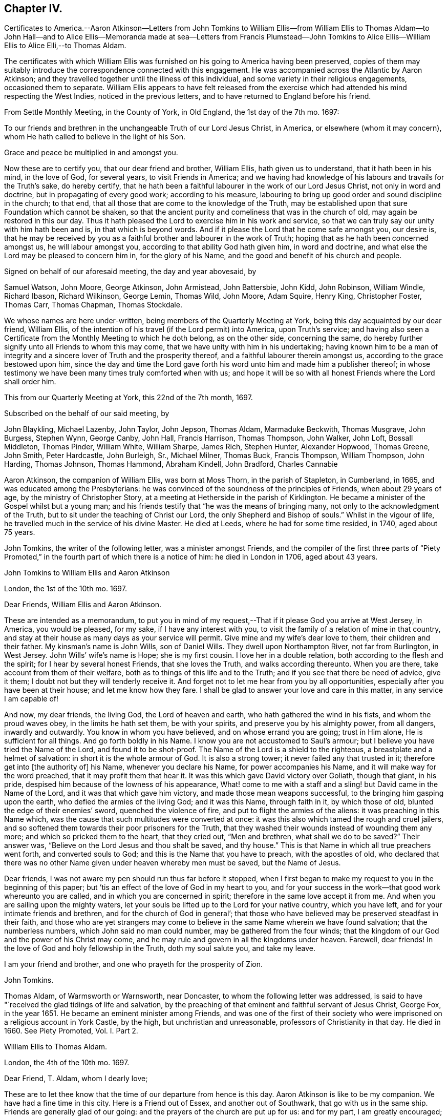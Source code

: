 == Chapter IV.

Certificates to America.--Aaron Atkinson--Letters from John Tomkins to
William Ellis--from William Ellis to Thomas Aldam--to John Hall--and to
Alice Ellis--Memoranda made at sea--Letters from Francis Plumstead--John
Tomkins to Alice Ellis--William Ellis to Alice Elli,--to Thomas Aldam.

The certificates with which William Ellis was furnished
on his going to America having been preserved,
copies of them may suitably introduce the correspondence connected with this engagement.
He was accompanied across the Atlantic by Aaron Atkinson;
and they travelled together until the illness of this individual,
and some variety in their religious engagements, occasioned them to separate.
William Ellis appears to have felt released from the exercise
which had attended his mind respecting the West Indies,
noticed in the previous letters, and to have returned to England before his friend.

From Settle Monthly Meeting, in the County of York, in Old England,
the 1st day of the 7th mo.
1697:

To our friends and brethren in the unchangeable Truth of our Lord Jesus Christ,
in America, or elsewhere (whom it may concern),
whom He hath called to believe in the light of his Son.

Grace and peace be multiplied in and amongst you.

Now these are to certify you, that our dear friend and brother, William Ellis,
hath given us to understand, that it hath been in his mind, in the love of God,
for several years, to visit Friends in America;
and we having had knowledge of his labours and travails for the Truth`'s sake,
do hereby certify,
that he hath been a faithful labourer in the work of our Lord Jesus Christ,
not only in word and doctrine, but in propagating of every good work;
according to his measure,
labouring to bring up good order and sound discipline in the church; to that end,
that all those that are come to the knowledge of the Truth,
may be established upon that sure Foundation which cannot be shaken,
so that the ancient purity and comeliness that was in the church of old,
may again be restored in this our day.
Thus it hath pleased the Lord to exercise him in his work and service,
so that we can truly say our unity with him hath been and is,
in that which is beyond words.
And if it please the Lord that he come safe amongst you, our desire is,
that he may be received by you as a faithful brother and labourer in the work of Truth;
hoping that as he hath been concerned amongst us, he will labour amongst you,
according to that ability God hath given him, in word and doctrine,
and what else the Lord may be pleased to concern him in, for the glory of his Name,
and the good and benefit of his church and people.

Signed on behalf of our aforesaid meeting, the day and year abovesaid, by

Samuel Watson, John Moore, George Atkinson, John Armistead, John Battersbie, John Kidd,
John Robinson, William Windle, Richard Ibason, Richard Wilkinson, George Lemin,
Thomas Wild, John Moore, Adam Squire, Henry King, Christopher Foster, Thomas Carr,
Thomas Chapman, Thomas Stockdale.

We whose names are here under-written, being members of the Quarterly Meeting at York,
being this day acquainted by our dear friend, William Ellis,
of the intention of his travel (if the Lord permit) into America, upon Truth`'s service;
and having also seen a Certificate from the Monthly Meeting to which he doth belong,
as on the other side, concerning the same,
do hereby further signify unto all Friends to whom this may come,
that we have unity with him in his undertaking;
having known him to be a man of integrity and a sincere
lover of Truth and the prosperity thereof,
and a faithful labourer therein amongst us, according to the grace bestowed upon him,
since the day and time the Lord gave forth his word
unto him and made him a publisher thereof;
in whose testimony we have been many times truly comforted when with us;
and hope it will be so with all honest Friends where the Lord shall order him.

This from our Quarterly Meeting at York, this 22nd of the 7th month, 1697.

Subscribed on the behalf of our said meeting, by

John Blaykling, Michael Lazenby, John Taylor, John Jepson, Thomas Aldam,
Marmaduke Beckwith, Thomas Musgrave, John Burgess, Stephen Wynn, George Canby, John Hall,
Francis Harrison, Thomas Thompson, John Walker, John Loft, Bossall Middleton,
Thomas Pinder, William White, William Sharpe, James Rich, Stephen Hunter,
Alexander Hopwood, Thomas Greene, John Smith, Peter Hardcastle, John Burleigh, Sr.,
Michael Milner, Thomas Buck, Francis Thompson, William Thompson, John Harding,
Thomas Johnson, Thomas Hammond, Abraham Kindell, John Bradford, Charles Cannabie

Aaron Atkinson, the companion of William Ellis, was born at Moss Thorn,
in the parish of Stapleton, in Cumberland, in 1665,
and was educated among the Presbyterians:
he was convinced of the soundness of the principles of Friends,
when about 29 years of age, by the ministry of Christopher Story,
at a meeting at Hetherside in the parish of Kirklington.
He became a minister of the Gospel whilst but a young man;
and his friends testify that "`he was the means of bringing many,
not only to the acknowledgment of the Truth,
but to sit under the teaching of Christ our Lord,
the only Shepherd and Bishop of souls.`"
Whilst in the vigour of life, he travelled much in the service of his divine Master.
He died at Leeds, where he had for some time resided, in 1740, aged about 75 years.

John Tomkins, the writer of the following letter, was a minister amongst Friends,
and the compiler of the first three parts of "`Piety Promoted,`"
in the fourth part of which there is a notice of him:
he died in London in 1706, aged about 43 years.

John Tomkins to William Ellis and Aaron Atkinson

London, the 1st of the 10th mo.
1697.

Dear Friends, William Ellis and Aaron Atkinson.

These are intended as a memorandum,
to put you in mind of my request,--That if it please God you arrive at West Jersey,
in America, you would be pleased, for my sake, if I have any interest with you,
to visit the family of a relation of mine in that country,
and stay at their house as many days as your service will permit.
Give mine and my wife`'s dear love to them, their children and their father.
My kinsman`'s name is John Wills, son of Daniel Wills.
They dwell upon Northampton River, not far from Burlington, in West Jersey.
John Wills`' wife`'s name is Hope; she is my first cousin.
I love her in a double relation, both according to the flesh and the spirit;
for I hear by several honest Friends, that she loves the Truth,
and walks according thereunto.
When you are there, take account from them of their welfare,
both as to things of this life and to the Truth;
and if you see that there be need of advice, give it them;
I doubt not but they will tenderly receive it.
And forget not to let me hear from you by all opportunities,
especially after you have been at their house; and let me know how they fare.
I shall be glad to answer your love and care in this matter,
in any service I am capable of!

And now, my dear friends, the living God, the Lord of heaven and earth,
who hath gathered the wind in his fists, and whom the proud waves obey,
in the limits he hath set them, be with your spirits,
and preserve you by his almighty power, from all dangers, inwardly and outwardly.
You know in whom you have believed, and on whose errand you are going;
trust in Him alone, He is sufficient for all things.
And go forth boldly in his Name.
I know you are not accustomed to Saul`'s armour;
but I believe you have tried the Name of the Lord, and found it to be shot-proof.
The Name of the Lord is a shield to the righteous,
a breastplate and a helmet of salvation: in short it is the whole armour of God.
It is also a strong tower; it never failed any that trusted in it;
therefore get into +++[+++the authority of]
his Name, whenever you declare his Name, for power accompanies his Name,
and it will make way for the word preached, that it may profit them that hear it.
It was this which gave David victory over Goliath, though that giant, in his pride,
despised him because of the lowness of his appearance,
What! come to me with a staff and a sling! but David came in the Name of the Lord,
and it was that which gave him victory, and made those mean weapons successful,
to the bringing him gasping upon the earth, who defied the armies of the living God;
and it was this Name, through faith in it, by which those of old,
blunted the edge of their enemies`' sword, quenched the violence of fire,
and put to flight the armies of the aliens: it was preaching in this Name which,
was the cause that such multitudes were converted at once:
it was this also which tamed the rough and cruel jailers,
and so softened them towards their poor prisoners for the Truth,
that they washed their wounds instead of wounding them any more;
and which so pricked them to the heart, that they cried out, "`Men and brethren,
what shall we do to be saved?`"
Their answer was, "`Believe on the Lord Jesus and thou shalt be saved, and thy house.`"
This is that Name in which all true preachers went forth, and converted souls to God;
and this is the Name that you have to preach, with the apostles of old,
who declared that there was no other Name given under heaven whereby men must be saved,
but the Name of Jesus.

Dear friends, I was not aware my pen should run thus far before it stopped,
when I first began to make my request to you in the beginning of this paper;
but `'tis an effect of the love of God in my heart to you,
and for your success in the work--that good work whereunto you are called,
and in which you are concerned in spirit; therefore in the same love accept it from me.
And when you are sailing upon the mighty waters,
let your souls be lifted up to the Lord for your native country, which you have left,
and for your intimate friends and brethren, and for the church of God in general`';
that those who have believed may be preserved steadfast in their faith,
and those who are yet strangers may come to believe
in the same Name wherein we have found salvation;
that the numberless numbers, which John said no man could number,
may be gathered from the four winds;
that the kingdom of our God and the power of his Christ may come,
and he may rule and govern in all the kingdoms under heaven.
Farewell, dear friends!
In the love of God and holy fellowship in the Truth, doth my soul salute you,
and take my leave.

I am your friend and brother, and one who prayeth for the prosperity of Zion.

John Tomkins.

Thomas Aldam, of Warmsworth or Warnsworth, near Doncaster,
to whom the following letter was addressed,
is said to have "`received the glad tidings of life and salvation,
by the preaching of that eminent and faithful servant of Jesus Christ, George Fox,
in the year 1651.
He became an eminent minister among Friends,
and was one of the first of their society who were
imprisoned on a religious account in York Castle,
by the high, but unchristian and unreasonable, professors of Christianity in that day.
He died in 1660.
See Piety Promoted, Vol.
I+++.+++ Part 2.

William Ellis to Thomas Aldam.

London, the 4th of the 10th mo.
1697.

Dear Friend, T. Aldam, whom I dearly love;

These are to let thee know that the time of our departure from hence is this day.
Aaron Atkinson is like to be my companion.
We have had a fine time in this city.
Here is a Friend out of Essex, and another out of Southwark,
that go with us in the same ship.
Friends are generally glad of our going: and the prayers of the church are put up for us:
and for my part, I am greatly encouraged; and many cautions come up in my mind,
which I see are for my great profit, and suitable to my exercise.
It fills me with admiration to consider what strength is come upon me;
so that the nearest thing I know of, is nothing to me in a manner to leave behind;
but it is God`'s work, and not mine.

Now if thou goest to York,
remember my dear love to Friends in the meeting in the morning,
and be sure to stir Friends up to faithfulness.
The Lord hath raised up many of low degree in the world,
and blessed them with the gift of his Holy Spirit,
and has given them substance enough to answer his requiring;
and now if we forget from whence we are, and for what we were raised up,
it will greatly displease the Lord; this is often before me, and makes my mind travail,
to answer the end for which the Lord raised me up, that so I may go through to the end,
and die in the favour of God.
I desire that Friends may pray for us, in that spirit to which the Lord never said, Nay;
and I desire thee with faithful Friends,
to put Friends forward in good order and sound discipline;
it is for that my mind hath long travailed;
and I am glad that it increaseth in our county, as in many other places.
I see there are many that God is raising up, to work the work of their day,
in truth and righteousness.

With dear love to thee, thy wife, children, and Friends with thee, I shall remain,
thy real friend,

William Ellis.

John Hall, of Skipton, to whom the following letter is addressed,
joined Friends by convincement in a silent meeting: he became a minister in the Society,
and was a sufferer with many others in that day for his faithfulness to Christ,
his Lord and Master.

William Ellis to John Hall, of Skipton.

Dear Friend;

After dear love to thee and honest Friends who know me, by these thou mayst understand,
that I am, with three Friends more, now going off to sea,
in order to our voyage to America, in the service of Truth.
And now, when I am about to leave my native country, some things come into my mind,
with weighty concern for the prosperity of Truth,
and things relating to our duty and service in the church,
for the good of the members thereof, and particularly concerning my old dame,
Abigail Stott.
Considering the station she hath been in,
and that in which she is now (she has had service for the Truth above
thirty years) let her be helped in her present decayed condition.
She told me she was willing to give up all she had towards the satisfaction of the creditors,
and desired that Friends would assist her in the management of her affairs:
so I would entreat thee to use thy endeavours to forward Friends in the matter,
to help her to make money of what she hath, to pay as far as it will go.
It was of old, and is still, a part of the pure religion,
which is undefiled before God the Father, to assist the widow in her distress,
and to relieve the fatherless.
If for her sake alone it is not sufficient to move Friends in this charitable act,
let them remember the faithfulness of him that is gone--I mean her deceased husband.
My heart is in exercise and sorrow, lest any blemish should come upon his name,
who is in his grave.
If it be too much for one or two to undertake,
I hope you will find seven Friends or more, if need be, to assist in this matter.
It was so of old, that men of honest report, full of the Holy Ghost and wisdom,
thought it not beneath them to take care of widows, and serve at tables,
whilst others gave themselves up daily to prayer and to the ministry of the word.
I desire that neither thou nor Friends may take what I have thus signified amiss,
it being in the tenderness of my mind.
My love to Abigail Stott, Ann Kingshal, and thy wife;
they helped me much in the day of my convincement.
With my love once more to thyself and Friends, I rest thy real friend,

William Ellis.

William Ellis to His Wife

From Deal, on the Kentish Sea Coast, the 8th of 10th mo.
1697.

Dear And Loving Wife,

After dear love to thee, by this know, that I thought good to give thee a few lines,
to let thee know where I am, because I have no more known time to do it.
I left London last seventh-day,
and have ordered my affairs so that I hope thou wilt not be uneasy at all,
as I gave thee account before in a few lines; and as I said before,
I am still cheerful as to my travel, and hope abides with me,
that the Lord will help me through what is before me.
Friends at London are much concerned for our welfare.
Now my dear love,
thou knowest how the Lord`'s goodness hath attended and borne us up many times,
when we have been low and under great exercises;
and He hath extended mercy in a large manner,
so that I find all too little that I can do for his Name.

Now that I am separated from thee, thou art like to have thy exercises to the full;
therefore I desire, if possible, that thou mayst live nearer the Truth than ever,
and travail for the increase of it in thyself;
thus thy understanding may be more opened by it, so that thou mayst be clearer than ever,
to speak to anything that will advance its fame: and above all,
see thou keep thy secret retirements, that thou mayst be certain thy strength is renewed.
I see that will stand when all words and discourses come to an end.
In the secret of thy mind pray for my support,
and that I may be saved out of the enemy`'s reach, both in myself,
and from unreasonable men, and from evil tongues.
I have had much in my mind to write, but time permits not.
Pray remember my kind love to Friends, as Richard Wilkinson and his wife,
Thomas Atkinson, Thomas Stockdale, and Adam Squire.
Tell them to see that Truth`'s affairs be managed with a lively zeal and fervent love.
The time is coming when they will see the good effect of it.
I have made remarks in my mind, how things were left in order, and if I live,
I intend to see what improvement is made.
Fail not to set Truth over all, to thy utmost strength; and if I should not come back,
fail not to pay my father`'s debts when thou hast paid mine.
My love to all my men; bid them love Truth with their whole hearts:
and if they serve thee with sincerity, the Lord will greatly bless them.
So with dear love to thee, and all Friends as thou seest meet,
I remain thy truly loving husband,

William Ellis.

Memoranda of William Ellis

The 4th day of the 9th mo. 1697.
Made at Sea.--Then was the time I left my country, and took my journey for London,
in order to visit Friends in America.
I stayed in London till the 4th day of the 10th month following, and then went to Deal,
near to Dover.
On the 7th day of the 10th month, I came on ship-board, in the Downs,
and lay there wind-bound till the 15th, and then set sail for America with a fair wind.
On the 21st, a boy fell overboard into the sea, and was drowned,
and about the same time another died and was cast over, and buried also in the sea.

The 7th day of the 11th mo. 1697.
Now concerning Collections, let every one give freely of his substance;
and let none complain of being overcharged, neither deny their substance to the church,
neither say, I have but very little; but remember Ananias and Sapphira.
For as God knows the secrets of all hearts, and how to minister thereunto,
so he knows all your substance better than you yourselves, and how to add to it.
Also let all Friends be careful in meetings that Friends
sit in fear and reverence before Almighty God,
and in that, speak, one by one, to anything that comes before them;
and let every word be duly considered before it be spoken.
So will your meetings grow in gravity;
and the Lord will give the spirit of a sound mind to guide you in all your concerns.

The 9th day of the 11th mo.
1697--We had a meeting, and through deep travail of mind,
the Lord answered and filled my heart with the sense of the good things of his kingdom.
And the night following, I awaked, when the seas tossed;
and immediately a fresh feeling opened upon me that the Lord`'s power was over the seas,
so as to still the strong waves thereof.
And on the next day wind came up in a fresh, steady gale, and pleasant,
so that we ran above six miles in one hour.
Blessed be the Lord for his goodness!
Now I see, it is easy to drink the cup of sweetness and comfort;
and many will be thankful to retain it;
but to drink a bitter cup of exercise at the Lord`'s hand, many are unwilling;
yet it is good to labour to take it thankfully, at the hand of the Lord:
for those that do so in patience may be sure that the Lord
will give them to drink of the cup of consolation.

Francis Plumstead, the writer of the following letter, was an ironmonger,
in Duke`'s Place, Houndsditch, London, and a useful member of the Society of Friends:
he died in 1710, aged 60.

Francis Plumstead to William Ellis

London, the 25th of the 10th mo.
1697.

My dear and nearly beloved Friend, William Ellis;

I hope thou receivedst my few lines in the Downs, but because I am not certain thereof,
I make bold to send these unto thee,
desiring of the Lord that they may meet thee in health, according as thou canst desire;
also that thou mayst meet Truth and the affairs thereof according to thy soul`'s travail;
that in thy journey outward as well as homeward, thou mayst have comfort and consolation,
so that all may work together for the comfort and consolation of those that love Truth,
and the honour and prosperity of it, above all things whatsoever.
God knows my very secret, inward cry and prayers are for this end,
both in the particular and in the general.
Oh, that nothing may ever befall any that have in part
obtained an earnest of an immortal crown,
to eclipse it in the least measure! but that all may so run as
to obtain the full enjoyment of an heavenly and glorious crown,
that never can fade or be eclipsed!--I desire thy prayers for a poor travailing soul,
who thus makes bold to visit thee with a few brotherly lines outwardly,
which can be read only and truly in that which is beyond words.
As thou left things with us, so they continue to be, and are likely to increase,
as far as I see.
Many exercises are likely to attend us, because of the old men that would be great,
and who, because thereof,
are likely to be yet greater burdens to those who would
have Truth only to prevail and be greatest of all,
and self and man, and the man`'s part of no reputation;
so that there is a contrariety which can never be reconciled: the one is for,
"`I am ancient and was in the Truth before thou wast born,
and therefore be quiet young man;`" the other looks not at old or young,
but at Truth only, both in old and young, at home and abroad,
in the particular and in the general, the prosperity and increase of which,
is all they desire.
Our dear love is to thyself and to all dear Friends; so I remain thy dearly loving friend,

Francis Plumstead.

John Tomkins to Alice Ellis.

London, the 3rd of the 12th mo.
1697.

Dear Friend;

With dear love to thee, for thy dear husband`'s sake,
who is dear to me for the love and zeal I felt in his heart
for the promotion of that ever blessed Truth,
which God hath brought us to the knowledge of;
and which I doubt not but he will continue to use his utmost endeavours to promote.
And doubtless he shall not lose his reward, who so cheerfully can forsake wife, house,
land, and all that is near and dear in this world, for Christ`'s sake and the Gospel`'s;
and I am firmly persuaded also, that thou wilt have a share of the same reward,
who so cheerfully hath given him up in this service,
as having regard to the carrying on of the good work which God hath begun on the earth;
believing that the Master, on whose errand he is gone, can preserve him in his journey,
and bring him safe back again to thee; or else, if He please to order it otherwise,
is able, and will, no doubt, make up the loss to thee in Himself,
in giving thee a plentiful portion of his love, life, and presence, even in this world,
besides in the world to come,
an everlasting inheritance of glory with his saints and servants, world without end.

John Tomkins.

William Ellis to His Wife

Maryland, the 22nd of the 1st mo.
1697.

Dear And Loving Wife;

After my true and unfeigned love to thee,
which doth so abound that I cannot express it with ink and pen,
these come to let thee know, that once more the Lord hath extended mercy to me,
and brought me to my desired haven.
We have passed through such perils by sea that I cannot express it;
and when we came within two miles of land, we had like to have been wrecked on the shore;
but through all, God hath delivered us; for which my heart is thankful to the Lord.
When I set my eyes on the country,
my heart was so filled with the Lord`'s goodness that I was hardly able to contain.

We landed the 14th instant, and have been at several meetings,
where we were gladly received by Friends and other people;
and the Lord`'s goodness hath so filled my heart, that I have wanted words to express it.
This day we had a meeting where many Friends came, and others;
where my heart was opened in the Word of Life, to sound forth the day of salvation;
my heart was more glad than of thousands of gold and silver!
Aaron and I are for going towards Virginia and Carolina,
in about five or six days`' time, and we intend to come back in three or four months,
and go for Pennsylvania.
I cannot express my solid satisfaction that I have, which makes my faith and hope strong,
that the Lord will assist me.
I suppose I shall be about the countries of Pennsylvania,
about ten or eleven months from this time;
so send me a few lines by way of Liverpool or London.

Theodore Ecclestone will take care to send to me, or forward it.
I will endeavour to clear myself as I go from place to place;
and I hope the Lord will assist me to do it.
Now I desire thee to live near to the Truth;
and by it thou wilt be preserved over all the troubles
that may come upon thee for want of my assistance;
and labour to keep thy family in good order; and if any body seem to be contentious,
do what thou canst to quit thy hand of them; and labour to bring things into such method,
that if it please God to bring me back,
all things may be managed to our ease and comfort, that, if possible,
we may serve Truth more than ever.
And labour in God`'s wisdom, to subdue evil in thy family and in the meeting;
but on the other hand, when thou hast cleared thyself,
be sure not to fret thyself at evil doers; but commit thy cause to God,
who will ease thee in his time.
I know we have had our part of trouble, but the Lord hath set us thus far over it all;
and I hope he will preserve us to his heavenly kingdom.
Fail not to send me a few lines with anything that is needful;
and as to the present station thou art in, hear all things, bear all things,
and suffer all things; and in due time, if thou faint not, thou wilt overcome all things.
I have abundance in my mind to say to thee, but time fails,
but I hope to write again in three or four months time.
So with my love to Friends in general, I rest,

Thy truly loving husband,

William Ellis.

William Ellis to Thomas Aldam.

Maryland, the 22nd of 1st mo. 1691.

Dear Friend, whom I love in truth, and for the Truth`'s sake;

These few lines I have written unto thee, to let thee and Friends know of my arrival,
which was on the 14th instant.
We had a long passage.
Our ship had liken to have been wrecked on the Capes off Virginia,
with many apparent dangers, but escaped all; for which my heart is thankful to God.
We are kindly received by Friends, and many other people,
though we have not had many meetings yet.
I see here is great need of faithful Friends to visit these parts;
and I hope the Lord will stir up the hearts of many to this service.
Soon after I set my eyes on this country, my heart was filled with the goodness of God,
so that I was not able to contain myself; and it much dwells in my heart,
which makes me think the Lord`'s mercy is much to these countries;
also it is a great confirmation to me,
that the Lord will assist me with his good presence,
which hath been my chiefest pleasure for many years.
I intend to spare neither my body nor time,
so that I may discharge myself of what is fallen to my lot;
and I often think in my heart,
that all is too little that I can do for the worthy name of God,
such have his mercies been to me, whereby to make me willing, both with body,
soul and substance, to be given up to serve him.
Oh! the goodness of Truth fills my heart!
I desire that all that know it may be persuaded to love it.
There is no glory nor beauty like unto it;
and I desire that such as God in his lovingkindness and
mercy hath bestowed gifts of his Holy Spirit upon,
may be stirred up rightly to improve them,
to the advancement of the honour of their Lord and Master;
and that they may labour always to be found in those things that make for peace and love:
so will their unity increase with the Father and the Son and one with another.

I desire thee to remember my true love to Friends, met together at the Quarterly Meeting,
with whom my soul hath had unity for twenty years or more;
and my heart and mind hath laboured in secret for Truth`'s prosperity amongst them;
and when anything hath appeared which hath brought trouble on that meeting,
it hath greatly afflicted my spirit; and when Truth hath prevailed,
my soul hath greatly rejoiced; and the last time I was there,
my heart was filled with thanksgiving to God,
because I saw a holy zeal stir in many Friends`' hearts for good order;
and that it might increase from one end of the country to the other.
I pray God increase it more amongst you.
And this I have to say to Friends, in the word of Truth,
That if a true care and diligence be observed,
the Lord will bless your endeavours and prosper his work in your hands; for out of Zion,
the perfection of beauty, hath God shined,
not only to convince people of the evil of their ways, by his Truth,
but to establish them in the sound and holy order of the Gospel.
Oh, the comeliness of the government which the Lord is putting upon the true church,
and the beauty of that dwelling he is about to settle her in,
affect my heart! but libertines cannot behold these things,
therefore are they sorely displeased at such as labour to see this work completed.
The Lord is on his way;
therefore it is my desire that all may be strong for God and his Truth.
Remember my dear love to Friends of the morning-meeting.
I desire thee to send a copy of this to my wife.
So with true love unto thee, thy wife, children and friends, wishing all your welfare,

I rest thy Friend in the Truth,

William Ellis.
